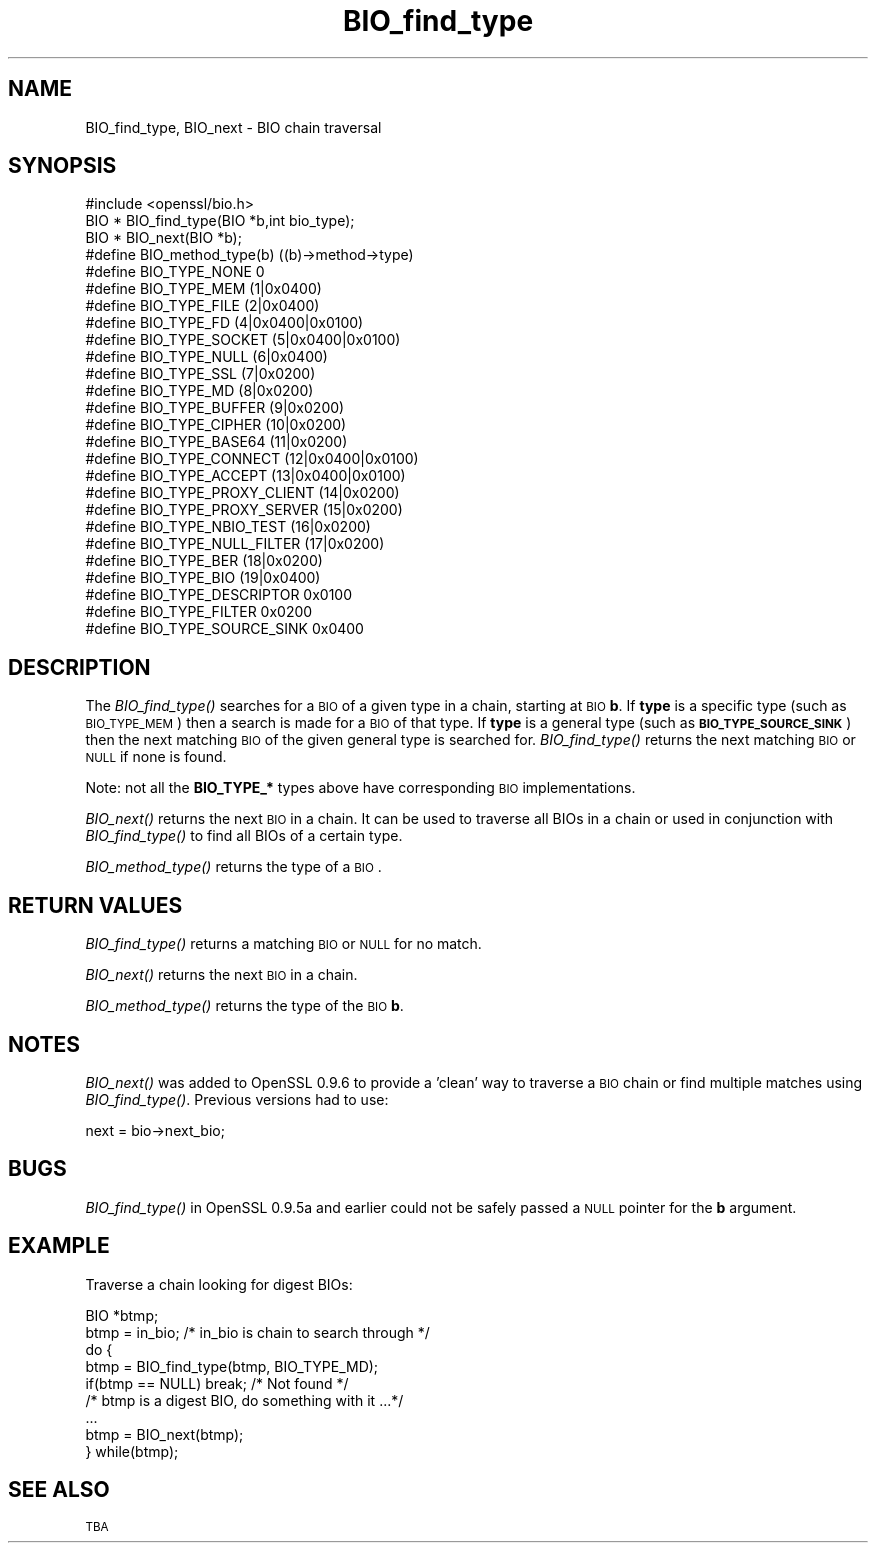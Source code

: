 .\" Automatically generated by Pod::Man 2.23 (Pod::Simple 3.14)
.\"
.\" Standard preamble:
.\" ========================================================================
.de Sp \" Vertical space (when we can't use .PP)
.if t .sp .5v
.if n .sp
..
.de Vb \" Begin verbatim text
.ft CW
.nf
.ne \\$1
..
.de Ve \" End verbatim text
.ft R
.fi
..
.\" Set up some character translations and predefined strings.  \*(-- will
.\" give an unbreakable dash, \*(PI will give pi, \*(L" will give a left
.\" double quote, and \*(R" will give a right double quote.  \*(C+ will
.\" give a nicer C++.  Capital omega is used to do unbreakable dashes and
.\" therefore won't be available.  \*(C` and \*(C' expand to `' in nroff,
.\" nothing in troff, for use with C<>.
.tr \(*W-
.ds C+ C\v'-.1v'\h'-1p'\s-2+\h'-1p'+\s0\v'.1v'\h'-1p'
.ie n \{\
.    ds -- \(*W-
.    ds PI pi
.    if (\n(.H=4u)&(1m=24u) .ds -- \(*W\h'-12u'\(*W\h'-12u'-\" diablo 10 pitch
.    if (\n(.H=4u)&(1m=20u) .ds -- \(*W\h'-12u'\(*W\h'-8u'-\"  diablo 12 pitch
.    ds L" ""
.    ds R" ""
.    ds C` ""
.    ds C' ""
'br\}
.el\{\
.    ds -- \|\(em\|
.    ds PI \(*p
.    ds L" ``
.    ds R" ''
'br\}
.\"
.\" Escape single quotes in literal strings from groff's Unicode transform.
.ie \n(.g .ds Aq \(aq
.el       .ds Aq '
.\"
.\" If the F register is turned on, we'll generate index entries on stderr for
.\" titles (.TH), headers (.SH), subsections (.SS), items (.Ip), and index
.\" entries marked with X<> in POD.  Of course, you'll have to process the
.\" output yourself in some meaningful fashion.
.ie \nF \{\
.    de IX
.    tm Index:\\$1\t\\n%\t"\\$2"
..
.    nr % 0
.    rr F
.\}
.el \{\
.    de IX
..
.\}
.\"
.\" Accent mark definitions (@(#)ms.acc 1.5 88/02/08 SMI; from UCB 4.2).
.\" Fear.  Run.  Save yourself.  No user-serviceable parts.
.    \" fudge factors for nroff and troff
.if n \{\
.    ds #H 0
.    ds #V .8m
.    ds #F .3m
.    ds #[ \f1
.    ds #] \fP
.\}
.if t \{\
.    ds #H ((1u-(\\\\n(.fu%2u))*.13m)
.    ds #V .6m
.    ds #F 0
.    ds #[ \&
.    ds #] \&
.\}
.    \" simple accents for nroff and troff
.if n \{\
.    ds ' \&
.    ds ` \&
.    ds ^ \&
.    ds , \&
.    ds ~ ~
.    ds /
.\}
.if t \{\
.    ds ' \\k:\h'-(\\n(.wu*8/10-\*(#H)'\'\h"|\\n:u"
.    ds ` \\k:\h'-(\\n(.wu*8/10-\*(#H)'\`\h'|\\n:u'
.    ds ^ \\k:\h'-(\\n(.wu*10/11-\*(#H)'^\h'|\\n:u'
.    ds , \\k:\h'-(\\n(.wu*8/10)',\h'|\\n:u'
.    ds ~ \\k:\h'-(\\n(.wu-\*(#H-.1m)'~\h'|\\n:u'
.    ds / \\k:\h'-(\\n(.wu*8/10-\*(#H)'\z\(sl\h'|\\n:u'
.\}
.    \" troff and (daisy-wheel) nroff accents
.ds : \\k:\h'-(\\n(.wu*8/10-\*(#H+.1m+\*(#F)'\v'-\*(#V'\z.\h'.2m+\*(#F'.\h'|\\n:u'\v'\*(#V'
.ds 8 \h'\*(#H'\(*b\h'-\*(#H'
.ds o \\k:\h'-(\\n(.wu+\w'\(de'u-\*(#H)/2u'\v'-.3n'\*(#[\z\(de\v'.3n'\h'|\\n:u'\*(#]
.ds d- \h'\*(#H'\(pd\h'-\w'~'u'\v'-.25m'\f2\(hy\fP\v'.25m'\h'-\*(#H'
.ds D- D\\k:\h'-\w'D'u'\v'-.11m'\z\(hy\v'.11m'\h'|\\n:u'
.ds th \*(#[\v'.3m'\s+1I\s-1\v'-.3m'\h'-(\w'I'u*2/3)'\s-1o\s+1\*(#]
.ds Th \*(#[\s+2I\s-2\h'-\w'I'u*3/5'\v'-.3m'o\v'.3m'\*(#]
.ds ae a\h'-(\w'a'u*4/10)'e
.ds Ae A\h'-(\w'A'u*4/10)'E
.    \" corrections for vroff
.if v .ds ~ \\k:\h'-(\\n(.wu*9/10-\*(#H)'\s-2\u~\d\s+2\h'|\\n:u'
.if v .ds ^ \\k:\h'-(\\n(.wu*10/11-\*(#H)'\v'-.4m'^\v'.4m'\h'|\\n:u'
.    \" for low resolution devices (crt and lpr)
.if \n(.H>23 .if \n(.V>19 \
\{\
.    ds : e
.    ds 8 ss
.    ds o a
.    ds d- d\h'-1'\(ga
.    ds D- D\h'-1'\(hy
.    ds th \o'bp'
.    ds Th \o'LP'
.    ds ae ae
.    ds Ae AE
.\}
.rm #[ #] #H #V #F C
.\" ========================================================================
.\"
.IX Title "BIO_find_type 3"
.TH BIO_find_type 3 "2012-04-13" "1.0.0g" "OpenSSL"
.\" For nroff, turn off justification.  Always turn off hyphenation; it makes
.\" way too many mistakes in technical documents.
.if n .ad l
.nh
.SH "NAME"
BIO_find_type, BIO_next \- BIO chain traversal
.SH "SYNOPSIS"
.IX Header "SYNOPSIS"
.Vb 1
\& #include <openssl/bio.h>
\&
\& BIO *  BIO_find_type(BIO *b,int bio_type);
\& BIO *  BIO_next(BIO *b);
\&
\& #define BIO_method_type(b)             ((b)\->method\->type)
\&
\& #define BIO_TYPE_NONE          0
\& #define BIO_TYPE_MEM           (1|0x0400)
\& #define BIO_TYPE_FILE          (2|0x0400)
\&
\& #define BIO_TYPE_FD            (4|0x0400|0x0100)
\& #define BIO_TYPE_SOCKET                (5|0x0400|0x0100)
\& #define BIO_TYPE_NULL          (6|0x0400)
\& #define BIO_TYPE_SSL           (7|0x0200)
\& #define BIO_TYPE_MD            (8|0x0200)
\& #define BIO_TYPE_BUFFER                (9|0x0200)
\& #define BIO_TYPE_CIPHER                (10|0x0200)
\& #define BIO_TYPE_BASE64                (11|0x0200)
\& #define BIO_TYPE_CONNECT       (12|0x0400|0x0100)
\& #define BIO_TYPE_ACCEPT                (13|0x0400|0x0100)
\& #define BIO_TYPE_PROXY_CLIENT  (14|0x0200)
\& #define BIO_TYPE_PROXY_SERVER  (15|0x0200)
\& #define BIO_TYPE_NBIO_TEST     (16|0x0200)
\& #define BIO_TYPE_NULL_FILTER   (17|0x0200)
\& #define BIO_TYPE_BER           (18|0x0200)
\& #define BIO_TYPE_BIO           (19|0x0400)
\&
\& #define BIO_TYPE_DESCRIPTOR    0x0100
\& #define BIO_TYPE_FILTER                0x0200
\& #define BIO_TYPE_SOURCE_SINK   0x0400
.Ve
.SH "DESCRIPTION"
.IX Header "DESCRIPTION"
The \fIBIO_find_type()\fR searches for a \s-1BIO\s0 of a given type in a chain, starting
at \s-1BIO\s0 \fBb\fR. If \fBtype\fR is a specific type (such as \s-1BIO_TYPE_MEM\s0) then a search
is made for a \s-1BIO\s0 of that type. If \fBtype\fR is a general type (such as
\&\fB\s-1BIO_TYPE_SOURCE_SINK\s0\fR) then the next matching \s-1BIO\s0 of the given general type is
searched for. \fIBIO_find_type()\fR returns the next matching \s-1BIO\s0 or \s-1NULL\s0 if none is
found.
.PP
Note: not all the \fBBIO_TYPE_*\fR types above have corresponding \s-1BIO\s0 implementations.
.PP
\&\fIBIO_next()\fR returns the next \s-1BIO\s0 in a chain. It can be used to traverse all BIOs
in a chain or used in conjunction with \fIBIO_find_type()\fR to find all BIOs of a
certain type.
.PP
\&\fIBIO_method_type()\fR returns the type of a \s-1BIO\s0.
.SH "RETURN VALUES"
.IX Header "RETURN VALUES"
\&\fIBIO_find_type()\fR returns a matching \s-1BIO\s0 or \s-1NULL\s0 for no match.
.PP
\&\fIBIO_next()\fR returns the next \s-1BIO\s0 in a chain.
.PP
\&\fIBIO_method_type()\fR returns the type of the \s-1BIO\s0 \fBb\fR.
.SH "NOTES"
.IX Header "NOTES"
\&\fIBIO_next()\fR was added to OpenSSL 0.9.6 to provide a 'clean' way to traverse a \s-1BIO\s0
chain or find multiple matches using \fIBIO_find_type()\fR. Previous versions had to
use:
.PP
.Vb 1
\& next = bio\->next_bio;
.Ve
.SH "BUGS"
.IX Header "BUGS"
\&\fIBIO_find_type()\fR in OpenSSL 0.9.5a and earlier could not be safely passed a
\&\s-1NULL\s0 pointer for the \fBb\fR argument.
.SH "EXAMPLE"
.IX Header "EXAMPLE"
Traverse a chain looking for digest BIOs:
.PP
.Vb 2
\& BIO *btmp;
\& btmp = in_bio; /* in_bio is chain to search through */
\&
\& do {
\&        btmp = BIO_find_type(btmp, BIO_TYPE_MD);
\&        if(btmp == NULL) break; /* Not found */
\&        /* btmp is a digest BIO, do something with it ...*/
\&        ...
\&
\&        btmp = BIO_next(btmp);
\& } while(btmp);
.Ve
.SH "SEE ALSO"
.IX Header "SEE ALSO"
\&\s-1TBA\s0
